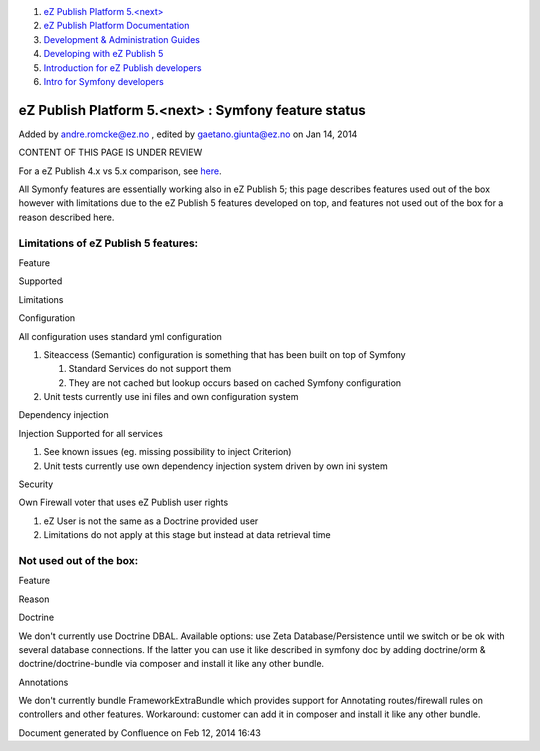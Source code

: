 #. `eZ Publish Platform 5.<next> <index.html>`__
#. `eZ Publish Platform
   Documentation <eZ-Publish-Platform-Documentation_1114149.html>`__
#. `Development & Administration Guides <6291674.html>`__
#. `Developing with eZ Publish
   5 <Developing-with-eZ-Publish-5_2720528.html>`__
#. `Introduction for eZ Publish
   developers <Introduction-for-eZ-Publish-developers_11403947.html>`__
#. `Intro for Symfony
   developers <Intro-for-Symfony-developers_2720602.html>`__

eZ Publish Platform 5.<next> : Symfony feature status
=====================================================

Added by andre.romcke@ez.no , edited by gaetano.giunta@ez.no on Jan 14,
2014

CONTENT OF THIS PAGE IS UNDER REVIEW

For a eZ Publish 4.x vs 5.x comparison, see
`here <4.x-feature-comparison_15761755.html>`__.

All Symonfy features are essentially working also in eZ Publish 5; this
page describes features used out of the box however with limitations due
to the eZ Publish 5 features developed on top, and features not used out
of the box for a reason described here.

Limitations of eZ Publish 5 features:
-------------------------------------

Feature

Supported

Limitations

Configuration

All configuration uses standard yml configuration

#. Siteaccess (Semantic) configuration is something that has been built
   on top of Symfony

   #. Standard Services do not support them
   #. They are not cached but lookup occurs based on cached Symfony
      configuration

#. Unit tests currently use ini files and own configuration system

Dependency injection

Injection Supported for all services

#. See known issues (eg. missing possibility to inject Criterion)
#. Unit tests currently use own dependency injection system driven by
   own ini system

Security

Own Firewall voter that uses eZ Publish user rights

#. eZ User is not the same as a Doctrine provided user
#. Limitations do not apply at this stage but instead at data retrieval
   time

Not used out of the box:
------------------------

Feature

Reason

Doctrine

We don't currently use Doctrine DBAL. Available options: use Zeta
Database/Persistence until we switch or be ok with several database
connections. If the latter you can use it like described in symfony doc
by adding doctrine/orm & doctrine/doctrine-bundle via composer and
install it like any other bundle.

Annotations

We don't currently bundle FrameworkExtraBundle which provides support
for Annotating routes/firewall rules on controllers and other features.
Workaround: customer can add it in composer and install it like any
other bundle.

Document generated by Confluence on Feb 12, 2014 16:43
